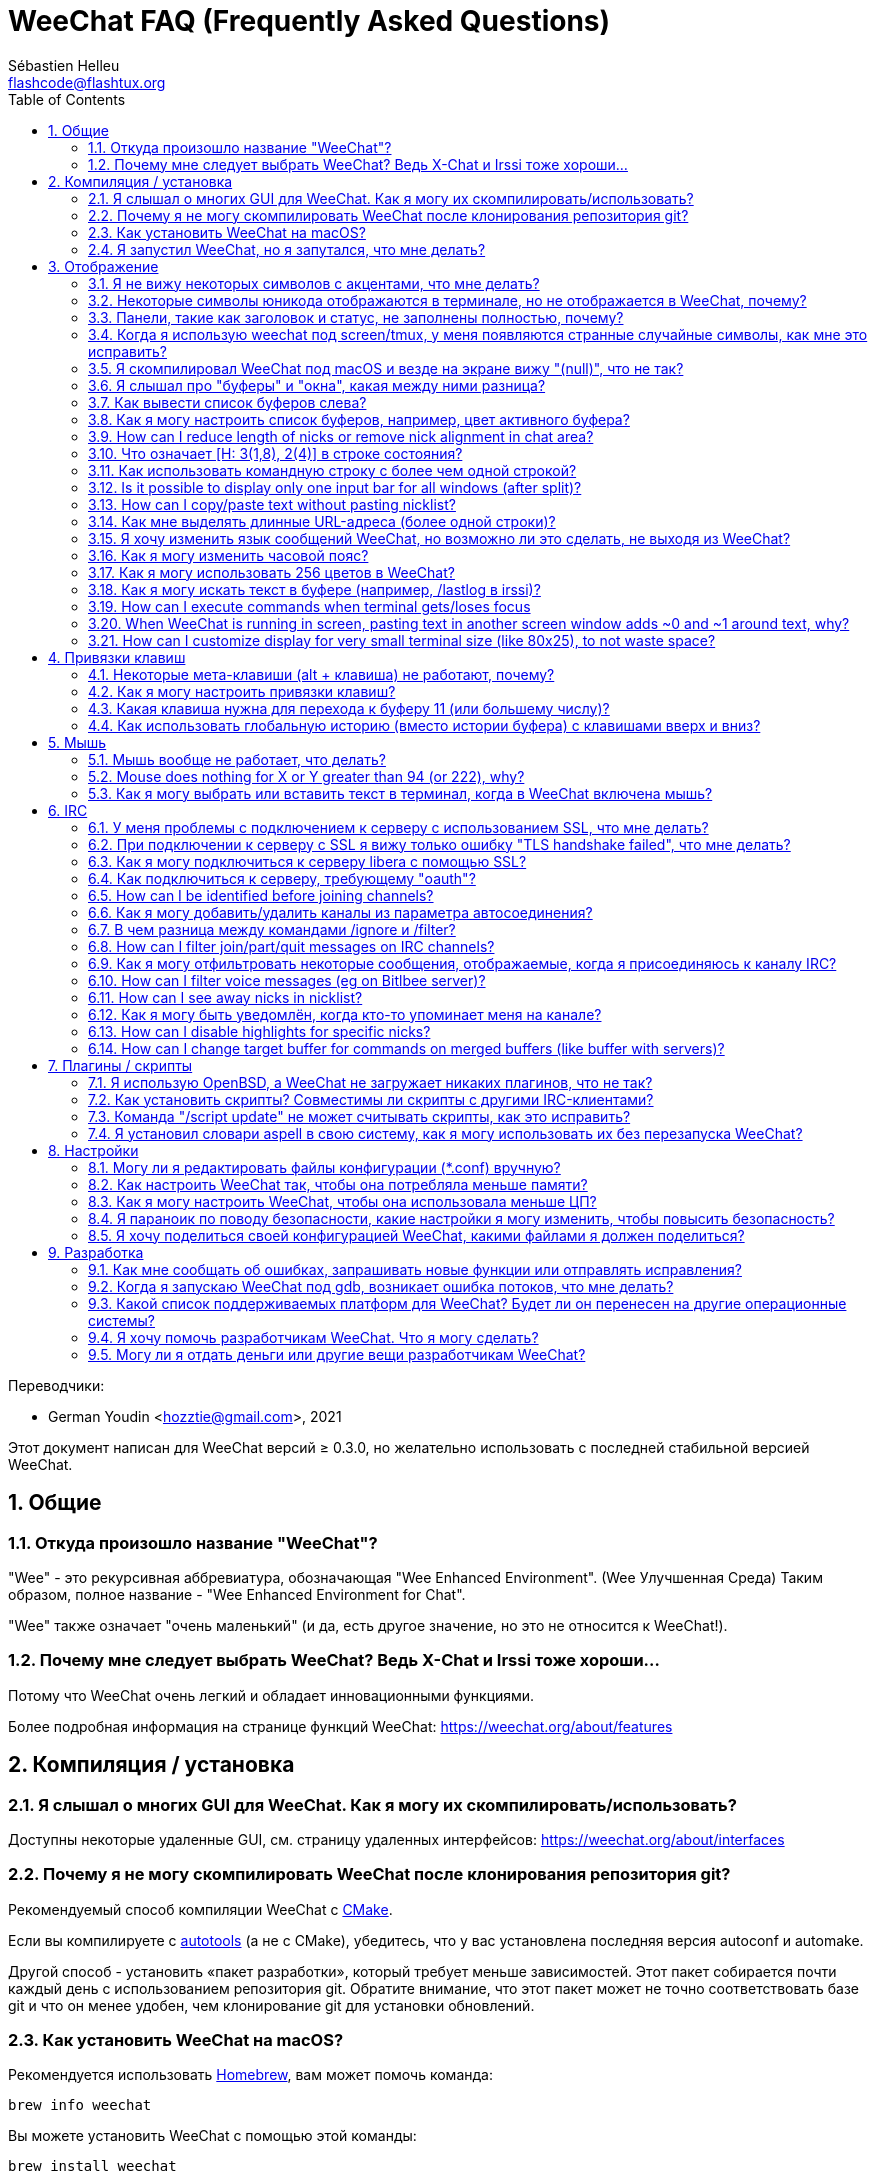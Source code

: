 = WeeChat FAQ (Frequently Asked Questions)
:author: Sébastien Helleu
:email: flashcode@flashtux.org
:lang: ru
:toc: left
:toclevels: 2
:sectnums:
:sectnumlevels: 2
:docinfo1:

Переводчики:

* German Youdin <hozztie@gmail.com>, 2021

Этот документ написан для WeeChat версий ≥ 0.3.0, но желательно использовать
с последней стабильной версией WeeChat.

toc::[]


[[general]]
== Общие

[[weechat_name]]
=== Откуда произошло название "WeeChat"?

"Wee" - это рекурсивная аббревиатура, обозначающая "Wee Enhanced Environment". (Wee Улучшенная Среда)
Таким образом, полное название - "Wee Enhanced Environment for Chat".

"Wee" также означает "очень маленький" (и да, есть другое значение, но это не
относится к WeeChat!).

[[why_choose_weechat]]
=== Почему мне следует выбрать WeeChat? Ведь X-Chat и Irssi тоже хороши...

Потому что WeeChat очень легкий и обладает инновационными функциями.

Более подробная информация на странице функций WeeChat: https://weechat.org/about/features

[[compilation_install]]
== Компиляция / установка

[[gui]]
=== Я слышал о многих GUI для WeeChat. Как я могу их скомпилировать/использовать?

Доступны некоторые удаленные GUI, см. страницу удаленных интерфейсов:
https://weechat.org/about/interfaces

[[compile_git]]
=== Почему я не могу скомпилировать WeeChat после клонирования репозитория git?

Рекомендуемый способ компиляции WeeChat c
link:weechat_user.ru.html#compile_with_cmake[CMake].

Если вы компилируете с link:weechat_user.ru.html#compile_with_autotools[autotools]
(а не с CMake), убедитесь, что у вас установлена последняя версия autoconf и automake.

Другой способ - установить «пакет разработки», который требует меньше зависимостей.
Этот пакет собирается почти каждый день с использованием репозитория git. Обратите внимание,
что этот пакет может не точно соответствовать базе git и что он менее удобен,
чем клонирование git для установки обновлений.

[[compile_macos]]
=== Как установить WeeChat на macOS?

Рекомендуется использовать https://brew.sh/[Homebrew], вам может помочь команда:

----
brew info weechat
----

Вы можете установить WeeChat с помощью этой команды:

----
brew install weechat
----

[[lost]]
=== Я запустил WeeChat, но я запутался, что мне делать?

Для получения справки наберите `/help`. Чтобы получить справку о команде, введите `/help команда`.
link:weechat_user.ru.html#key_bindings[Клавиши] и
link:weechat_user.ru.html#commands_and_options[команды] перечислены в документации.

Новым пользователям рекомендуется прочитать
link:weechat_quickstart.ru.html[Краткое руководство по началу работы].

[[display]]
== Отображение

[[charset]]
=== Я не вижу некоторых символов с акцентами, что мне делать?

Это обычная проблема с множеством причин, пожалуйста, внимательно прочтите
и проверьте *ВСЕ* решения ниже.

* Убедитесь, что weechat слинкован с libncursesw (предупреждение: необходимо в большинстве
  дистрибутивов, но не во всех): `ldd /путь/к/weechat`.
* Убедитесь, что плагин "charset" загружен с помощью команды `/plugin` (если это не так,
  то вам, вероятно, понадобится пакет "weechat-plugins").
* Проверьте вывод команды `/charset` (в основном буфере). Вы должны увидеть
  _ISO-XXXXXX_ или _UTF-8_ для кодировки терминала. Если вы видите ANSI_X3.4-1968_ или
  другие значения, вероятно, кодировка в вашем терминале неверна. +
  Чтобы исправить вашу локаль, проверьте установленные локали с помощью `locale -a` и установите
  соответствующее значение в $LANG, например: `+export LANG=ru_RU.UTF-8+`.
* Установите глобальную кодировку для декодирования сообщений, например:
  `/set charset.default.decode "ISO-8859-15"`.
* Если вы используете локаль UTF-8:
** Убедитесь, что ваш терминал поддерживает UTF-8 (для UTF-8 рекомендуется использовать терминал
   rxvt-unicode).
** Если вы используете screen, убедитесь, что он работает в режиме UTF-8
   ("`defutf8 on`" в ~/.screenrc или `screen -U` для запуска screen).
* Проверьте, отключён ли параметр
  link:weechat_user.ru.html#option_weechat.look.eat_newline_glitch[_weechat.look.eat_newline_glitch_]
  (этот параметр может привести к ошибкам отображения).

[NOTE]
Для WeeChat рекомендуется использовать локаль UTF-8. Если вы используете ISO или другую
локаль, убедитесь, что *все* ваши настройки (терминал, экран, ..) соответствуют ISO,
а *не* UTF-8.

[[unicode_chars]]
=== Некоторые символы юникода отображаются в терминале, но не отображается в WeeChat, почему?

Это может быть вызвано ошибкой libc в функции _wcwidth_, которая должна быть исправлена
в glibc 2.22 (возможно, еще не доступна в вашем дистрибутиве).

Существует обходной путь использования фиксированной функции _wcwidth_:
https://blog.nytsoi.net/2015/05/04/emoji-support-for-weechat

См. этот отчет об ошибке для получения дополнительной информации:
https://github.com/weechat/weechat/issues/79

[[bars_background]]
=== Панели, такие как заголовок и статус, не заполнены полностью, почему?

Это может быть вызвано неправильным значением переменной TERM в вашей оболочке (посмотрите на
вывод `echo $TERM` в вашем терминале).

В зависимости от того, где вы запускаете WeeChat, у вас должно быть:

* Если WeeChat работает локально или на удаленной машине без screen или tmux, это
  зависит от используемого терминала: _xterm_, _xterm-256color_, _rxvt-unicode_,
  _rxvt-256color_ и т.д.
* Если WeeChat работает под управлением screen, у вас должен быть _screen_ или _screen-256color_.
* Если WeeChat работает под управлением tmux, у вас должны быть _tmux_, _tmux-256color_,
  _screen_ или _screen-256color_.

Если необходимо, исправьте вашу переменную TERM: `export TERM ="xxx"`.

[[screen_weird_chars]]
=== Когда я использую weechat под screen/tmux, у меня появляются странные случайные символы, как мне это исправить?

Это может быть вызвано неправильным значением переменной TERM в вашей оболочке (посмотрите на
вывод `echo $TERM` в вашем терминале, *вне screen/tmux*). +
Например, _xterm-color_ может отображать такие странные символы, вместо него вы можете использовать _xterm_,
что нормально (как и многие другие значения). +
Если необходимо, исправьте вашу переменную TERM: `export TERM ="xxx"`.

Если вы используете gnome-terminal, убедитесь, что для параметра
"Ambiguous-width characters" в меню Preferences/Profile/Compatibility
установлено значение `narrow`.

[[macos_display_broken]]
=== Я скомпилировал WeeChat под macOS и везде на экране вижу "(null)", что не так?

Если вы сами скомпилировали ncursesw, попробуйте использовать стандартный ncurses (который
поставляется с системой).

Кроме того, под macOS рекомендуется установить WeeChat с менеджером пакетов Homebrew.

[[buffer_vs_window]]
=== Я слышал про "буферы" и "окна", какая между ними разница?

_buffer_ состоит из чисел, имён, отображаемых строк (и некоторых других данных).

_window_ - это область экрана, в которой отображается буфер. Экран можно разделить
на несколько окон.

В каждом окне отображается один буфер или набор объединенных буферов.
Буфер может быть скрыт (не отображаться в окне) или отображаться в одном или нескольких окнах.

[[buffers_list]]
=== Как вывести список буферов слева?

В WeeChat ≥ 1.8, плагин link:weechat_user.ru.html#buflist_plugin[buflist]
загружен и включен по умолчанию.

В более старой версии вы можете установить скрипт _buffers.pl_:

----
/script install buffers.pl
----

Чтобы ограничить размер панели (замените "buflist" на "buffers", если вы используете скрипт
_buffers.pl_):

----
/set weechat.bar.buflist.size_max 15
----

Чтобы переместить панель вниз:

----
/set weechat.bar.buflist.position bottom
----

Прокрутка панели: если мышь включена (клавиша: kbd:[Alt+m]), вы можете прокручивать
панель колесиком мыши.

Клавиши по умолчанию для прокрутки панели _buflist_: kbd:[F1] (или kbd:[Ctrl+F1]), kbd:[F2]
(или kbd:[Ctrl+F2]), kbd:[Alt+F1] и kbd:[Alt+F2].

Для скрипта _buffers.pl_ вы можете определить клавиши, аналогичные существующим клавишам
для прокрутки никлиста. +
Например, чтобы использовать kbd:[F1], kbd:[F2], kbd:[Alt+F1] и kbd:[Alt+F2]:

----
/key bind meta-OP /bar scroll buffers * -100%
/key bind meta-OQ /bar scroll buffers * +100%
/key bind meta-meta-OP /bar scroll buffers * b
/key bind meta-meta-OQ /bar scroll buffers * e
----

[NOTE]
Клавиши "meta-OP" и "meta-OQ" могут отличаться в вашем терминале. Чтобы найти код
клавиши, нажмите kbd:[Alt+k], затем клавишу.

[[customize_buflist]]
=== Как я могу настроить список буферов, например, цвет активного буфера?

Вы можете просмотреть все параметры buflist с помощью команды:

----
/fset buflist
----

Фон активного буфера по умолчанию синий, вы же можете изменить его,
например, на `красный`:

----
/set buflist.format.buffer_current "${color:,red}${format_buffer}"
----

[NOTE]
Перед названием цвета "красный" стоит запятая, потому что он используется в качестве фона,
а не цвета текста. +
Вы также можете использовать любой числовой цвет вместо `красного`,
например `237` для темно-серого.

The buflist plugin provides lot of options that you can customize, please read
the help on each option.

Также есть вики-страница с примерами расширенной конфигурации buflist:
https://github.com/weechat/weechat/wiki/buflist

[[customize_prefix]]
=== How can I reduce length of nicks or remove nick alignment in chat area?

Чтобы уменьшить максимальную длину ников в области чата:

----
/set weechat.look.prefix_align_max 15
----

To remove nick alignment:

----
/set weechat.look.prefix_align none
----

[[status_hotlist]]
=== Что означает [H: 3(1,8), 2(4)] в строке состояния?

This is called the "hotlist", a list of buffers with the number of unread
messages, by order: highlights, private messages, messages, other messages
(like join/part). +
The number of "unread message" is the number of new messages displayed/received
since you visited the buffer.

В примере `[H: 3(1,8), 2(4)]` есть:

* 1 упоминание и 8 непрочитанных сообщений в буфере #3,
* 4 непрочитанных сообщений в буфере #2.

Цвет буфера/счётчика зависит от типа сообщения, цвета по умолчанию:

* упоминания: `lightmagenta` / `magenta`
* личные сообщения: `lightgreen` / `green`
* сообщения: `yellow` / `brown`
* другие сообщения: `default` / `default` (цвет текста в терминале)

Эти цвета можно изменить с помощью параметров __weechat.color.status_data_*__
(буферы) и __weechat.color.status_count_*__ (счетчики). +
Другие параметры списка избранного можно изменить с помощью параметров __weechat.look.hotlist_*__.

See link:weechat_user.en.html#screen_layout[User's guide / Screen layout] for
more info about the hotlist.

[[input_bar_size]]
=== Как использовать командную строку с более чем одной строкой?

Параметр _size_ на панели ввода может быть установлен на значение выше 1 (для фиксированного
размера размер по умолчанию равен 1) или 0 для динамического размера, а затем параметр _size_max_
установит максимальный размер (0 = без ограничений).

Пример с динамическим размером:

----
/set weechat.bar.input.size 0
----

Максимальный размер 2:

----
/set weechat.bar.input.size_max 2
----

[[one_input_root_bar]]
=== Is it possible to display only one input bar for all windows (after split)?

Yes, you will have to create a bar with type "root" (with an item to know in
which window you are), then delete current input bar.

Например:

----
/bar add rootinput root bottom 1 0 [buffer_name]+[input_prompt]+(away),[input_search],[input_paste],input_text
/bar del input
----

Если вас это не устроит, просто удалите новую панель, WeeChat автоматически
создаст панель "input" по умолчанию, если элемент "input_text" не используется
ни в одной панели:

----
/bar del rootinput
----

[[terminal_copy_paste]]
=== How can I copy/paste text without pasting nicklist?

With WeeChat ≥ 1.0, you can use the bare display (default key: kbd:[Alt+l] (`L`)),
which will show just the contents of the currently selected window,
without any formatting.

You can use a terminal with rectangular selection (like rxvt-unicode,
konsole, gnome-terminal, etc.). Key is usually kbd:[Ctrl] + kbd:[Alt] + mouse
selection.

Другое решение - переместить список ников вверх или вниз, например:

----
/set weechat.bar.nicklist.position top
----

[[urls]]
=== Как мне выделять длинные URL-адреса (более одной строки)?

С WeeChat ≥ 1.0 вы можете использовать простой дисплей (клавиша по умолчанию: kbd:[Alt+l] (`L`)).

Чтобы упростить открытие URL-адресов, вы можете:

* переместить никлист наверх:

----
/set weechat.bar.nicklist.position top
----

* disable alignment for multiline words (WeeChat ≥ 1.7):

----
/set weechat.look.align_multiline_words off
----

* or for all wrapped lines:

----
/set weechat.look.align_end_of_lines time
----

With WeeChat ≥ 0.3.6, you can enable option "eat_newline_glitch", so that
new line char is not added at the end of each line displayed (it will not break
URL selection):

----
/set weechat.look.eat_newline_glitch on
----

[IMPORTANT]
Этот параметр может вызвать ошибки отображения. Если у вас возникла такая проблема, вы должны
отключить этот параметр.

Другое решение - использовать скрипт:

----
/script search url
----

[[change_locale_without_quit]]
=== Я хочу изменить язык сообщений WeeChat, но возможно ли это сделать, не выходя из WeeChat?

Конечно, это возможно:

----
/set env LANG en_US.UTF-8
/upgrade
----

[[timezone]]
=== Как я могу изменить часовой пояс?

В WeeChat нет возможности изменить часовой пояс, переменная окружения
`TZ` должна иметь соответствующее значение.

В файле инициализации оболочки или в командной строке перед запуском WeeChat:

----
export TZ=America/New_York
----

In WeeChat, the new value is immediately used:

----
/set env TZ America/New_York
----

[[use_256_colors]]
=== Как я могу использовать 256 цветов в WeeChat?

256 цветов поддерживаются WeeChat ≥ 0.3.4.

Сначала проверьте правильность переменной среды _TERM_, рекомендуемые значения:

* в screen: _screen-256color_
* в tmux: _screen-256color_ or _tmux-256color_
* в остальных случаях: _xterm-256color_, _rxvt-256color_, _putty-256color_, ...

[NOTE]
Возможно, вам придется установить пакет ncurses-term, чтобы использовать эти значения
в переменной _TERM_.

Если вы используете screen, вы можете добавить эту строку в свой _~/.screenrc_:

----
term screen-256color
----

Если ваша переменная _TERM_ имеет неправильное значение и окно WeeChat уже запущено,
вы можете изменить его с помощью этих двух команд (с WeeChat ≥ 1.0):

----
/set env TERM screen-256color
/upgrade
----

Для версии 0.3.4 вы должны использовать команду `/color` для добавления новых цветов.

Для версий ≥ 0.3.5 вы можете использовать любой номер цвета в параметрах (необязательно: вы
можете добавить алиасы цветов с помощью команды `/color`).

Пожалуйста, прочтите link:weechat_user.ru.html#colors[Руководство пользователя / Цвета] для
получения дополнительной информации о работе с цветами.

[[search_text]]
=== Как я могу искать текст в буфере (например, /lastlog в irssi)?

Клавиша по умолчанию: kbd:[Ctrl+r] (команда: `+/текст_для_поиска+`)
И перейти к выделенным: kbd:[Alt+p] / kbd:[Alt+n].

См. link:weechat_user.ru.html#key_bindings[Руководство пользователя / Привязки клавиш] для
получения дополнительной информации об этой функции.

[[terminal_focus]]
=== How can I execute commands when terminal gets/loses focus

You must enable the focus events with a special code sent to terminal..

*Важно*:

* You must use a modern xterm-compatible terminal.
* Additionally, it seems to be important that your value of the TERM variable
  equals to _xterm_ or _xterm-256color_.
* If you use tmux, you must additionally enable focus events by adding
  `set -g focus-events on` to your _.tmux.conf_ file.
* Это *не* работает под screen.

To send the code when WeeChat is starting:

----
/set weechat.startup.command_after_plugins "/print -stdout \033[?1004h\n"
----

And then you bind two keys for the focus (replace the `/print` commands by the
commands of your choice):

----
/key bind meta2-I /print -core focus
/key bind meta2-O /print -core unfocus
----

For example to mark buffers as read when the terminal loses the focus:

----
/key bind meta2-O /input set_unread
----

[[screen_paste]]
=== When WeeChat is running in screen, pasting text in another screen window adds ~0 and ~1 around text, why?

This is caused by the bracketed paste option which is enabled by default, and
not properly handled by screen in other windows.

You can just disable bracketed paste mode:

----
/set weechat.look.paste_bracketed off
----

[[small_terminal]]
=== How can I customize display for very small terminal size (like 80x25), to not waste space?

Вы можете удалить боковые панели (buflist и nicklist), изменить формат времени, чтобы
отображались только часы и минуты, отключить выравнивание сообщений и установить символ
для префикса/суффикса ника:

----
/set buflist.look.enabled off
/bar hide nicklist
/set weechat.look.buffer_time_format "%H:%M"
/set weechat.look.prefix_align none
/set weechat.look.align_end_of_lines prefix
/set weechat.look.nick_suffix ">"
/set weechat.look.nick_prefix "<"
----

Терминал 80x25, конфигурация по умолчанию:

....
┌────────────────────────────────────────────────────────────────────────────────┐
│1.local     │Welcome on WeeChat channel!                                        │
│  weechat   │16:27:16        --> | FlashCode (~flashcode@localhost)  │@FlashCode│
│2.  #weechat│                    | has joined #weechat               │ bob      │
│            │16:27:16         -- | Mode #weechat [+nt] by hades.arpa │          │
│            │16:27:16         -- | Channel #weechat: 1 nick (1 op, 0 │          │
│            │                    | voices, 0 normals)                │          │
│            │16:27:18         -- | Channel created on Sun, 22 Mar    │          │
│            │                    | 2020 16:27:16                     │          │
│            │17:02:28        --> | bob (~bob_user@localhost) has     │          │
│            │                    | joined #weechat                   │          │
│            │17:03:12 @FlashCode | hi bob, you're the first user     │          │
│            │                    | here, welcome on the WeeChat      │          │
│            │                    | support channel!                  │          │
│            │17:03:33        bob | hi FlashCode                      │          │
│            │                                                        │          │
│            │                                                        │          │
│            │                                                        │          │
│            │                                                        │          │
│            │                                                        │          │
│            │                                                        │          │
│            │                                                        │          │
│            │                                                        │          │
│            │                                                        │          │
│            │[17:04] [2] [irc/local] 2:#weechat(+nt){2}                         │
│            │[@FlashCode(i)] █                                                  │
└────────────────────────────────────────────────────────────────────────────────┘
....

Терминал 80x25, после изменений:

....
┌────────────────────────────────────────────────────────────────────────────────┐
│Welcome on WeeChat channel!                                                     │
│16:27 --> FlashCode (~flashcode@localhost) has joined #weechat                  │
│16:27 -- Mode #weechat [+nt] by hades.arpa                                      │
│16:27 -- Channel #weechat: 1 nick (1 op, 0 voices, 0 normals)                   │
│16:27 -- Channel created on Sun, 22 Mar 2020 16:27:16                           │
│17:02 --> bob (~bob_user@localhost) has joined #weechat                         │
│17:03 <@FlashCode> hi bob, you're the first user here, welcome on the WeeChat   │
│      support channel!                                                          │
│17:03 <bob> hi FlashCode                                                        │
│                                                                                │
│                                                                                │
│                                                                                │
│                                                                                │
│                                                                                │
│                                                                                │
│                                                                                │
│                                                                                │
│                                                                                │
│                                                                                │
│                                                                                │
│                                                                                │
│                                                                                │
│                                                                                │
│[17:04] [2] [irc/local] 2:#weechat(+nt){2}                                      │
│[@FlashCode(i)] █                                                               │
└────────────────────────────────────────────────────────────────────────────────┘
....

[[key_bindings]]
== Привязки клавиш

[[meta_keys]]
=== Некоторые мета-клавиши (alt + клавиша) не работают, почему?

Если вы используете некоторые терминалы, такие как xterm или uxterm, некоторые мета-клавиши
не работают по умолчанию. Вы можете добавить строку в файл _~/.Xresources_:

* Для xterm:
----
XTerm*metaSendsEscape: true
----
* Для uxterm:
----
UXTerm*metaSendsEscape: true
----

А затем перезагрузите ресурсы (`xrdb -override ~/.Xresources`) или перезапустите X.

Если вы используете приложение macOS Terminal, включите параметр "Use option as meta key"
в меню Settings/Keyboard, после чего вы можете использовать клавишу
kbd:[Option] как мета-клавишу.

[[customize_key_bindings]]
=== Как я могу настроить привязки клавиш?

Привязки клавиш настраиваются с помощью команды `/key`.

Клавиша по умолчанию kbd:[Alt+k] позволяет получить код клавиши и вставить его в командную строку.

[[jump_to_buffer_11_or_higher]]
=== Какая клавиша нужна для перехода к буферу 11 (или большему числу)?

Сочетание клавиш kbd:[Alt+j], а затем 2 цифры, например kbd:[Alt+j], kbd:[1],
kbd:[1] для перехода к буферу 11.

Вы можете привязать клавишу, например:

----
/key bind meta-q /buffer *11
----

Список ключей по умолчанию находится в
link:weechat_user.ru.html#key_bindings[Руководство пользователя / Привязки клавиш].

Чтобы перейти к буферам с номером ≥ 100, вы можете определить триггер, а затем
использовать такие команды, как `/123`, для перехода к буферу #123:

----
/trigger add numberjump modifier "2000|input_text_for_buffer" "${tg_string} =~ ^/[0-9]+$" "=\/([0-9]+)=/buffer *${re:1}=" "" "" "none"
----

[[global_history]]
=== Как использовать глобальную историю (вместо истории буфера) с клавишами вверх и вниз?

Вы можете привязать клавиши вверх и вниз к глобальной истории (клавиши по умолчанию для
глобальной истории - kbd:[Ctrl+↑] и kbd:[Ctrl+↓]).

Например:

----
/key bind meta2-A /input history_global_previous
/key bind meta2-B /input history_global_next
----

[NOTE]
Клавиши "meta2-A" и "meta2-B" могут отличаться в вашем терминале. Чтобы найти код
клавиши, нажмите kbd:[Alt+k], затем клавишу.

[[mouse]]
== Мышь

[[mouse_not_working]]
=== Мышь вообще не работает, что делать?

Мышь поддерживается WeeChat ≥ 0.3.6.

Сначала попробуйте включить мышь:

----
/mouse enable
----

Если мышь по-прежнему не работает, проверьте переменную TERM в вашей оболочке (посмотрите вывод
`echo $TERM` в вашем терминале).
Согласно используемому terminfo, мышь может не поддерживаться.

Вы можете проверить поддержку мыши в терминале:

----
$ printf '\033[?1002h'
----

Затем нажмите на первый символ терминала (вверху слева). Вы должны увидеть " !!#!!".

Чтобы отключить мышь в терминале:

----
$ printf '\033[?1002l'
----

[[mouse_coords]]
=== Mouse does nothing for X or Y greater than 94 (or 222), why?

Некоторые терминалы отправляют только символы ISO для координат мыши, поэтому это не
работает для X/Y больше 94 (или 222).

Вы должны использовать терминал, который поддерживает координаты UTF-8 для мыши,
например rxvt-unicode.

[[mouse_select_paste]]
=== Как я могу выбрать или вставить текст в терминал, когда в WeeChat включена мышь?

When mouse is enabled in WeeChat, you can use kbd:[Shift] modifier to select or
click in terminal, as if the mouse was disabled (on some terminals like iTerm,
you have to use kbd:[Alt] instead of kbd:[Shift]).

[[irc]]
== IRC

[[irc_ssl_connection]]
=== У меня проблемы с подключением к серверу с использованием SSL, что мне делать?

Если вы используете macOS, вы должны установить `openssl` из Homebrew.
Файл CA будет загружен с использованием сертификатов из системной цепочки ключей.

В WeeChat ≤ 3.1 вы можете указать путь к системным сертификатам:

----
/set weechat.network.gnutls_ca_file "/usr/local/etc/openssl/cert.pem"
----

If you see errors about gnutls handshake, you can try to use a smaller
Diffie-Hellman key (default is 2048):

----
/set irc.server.example.ssl_dhkey_size 1024
----

Если вы видите ошибки сертификата, вы можете отключить "ssl_verify" (будьте осторожны,
от этого соединение будет менее безопасным):

----
/set irc.server.example.ssl_verify off
----

Если у сервера недействительный сертификат и вы знаете, каким должен быть сертификат,
вы можете указать отпечаток пальца (SHA-512, SHA-256 или SHA-1):

----
/set irc.server.example.ssl_fingerprint 0c06e399d3c3597511dc8550848bfd2a502f0ce19883b728b73f6b7e8604243b
----

[[irc_ssl_handshake_error]]
=== При подключении к серверу с SSL я вижу только ошибку "TLS handshake failed", что мне делать?

You can try a different priority string (WeeChat ≥ 0.3.5 only), replace "xxx"
by your server name:

----
/set irc.server.xxx.ssl_priorities "NORMAL:-VERS-TLS-ALL:+VERS-TLS1.0:+VERS-SSL3.0:%COMPAT"
----

[[irc_ssl_libera]]
=== Как я могу подключиться к серверу libera с помощью SSL?

Для WeeChat ≤ 3.1 установите для параметра _weechat.network.gnutls_ca_file_ файл
с сертификатами:

----
/set weechat.network.gnutls_ca_file "/etc/ssl/certs/ca-certificates.crt"
----

Примечание: если вы используете macOS с установленным homebrew openssl, вы можете:

----
/set weechat.network.gnutls_ca_file "/usr/local/etc/openssl/cert.pem"
----

[NOTE]
Убедитесь, что у вас есть этот файл в вашей системе (обычно предоставляется пакетом
"ca-Certificates").

Установите порт сервера, SSL, затем подключитесь:

----
/set irc.server.libera.addresses "irc.libera.chat/6697"
/set irc.server.libera.ssl on
/connect libera
----

[[irc_oauth]]
=== Как подключиться к серверу, требующему "oauth"?

Некоторым серверам, таким как _twitch_, для подключения требуется oauth.

Oauth - это просто пароль со значением "oauth:XXXX".

Вы можете добавить такой сервер и подключиться с помощью следующих команд (замените имя
и адрес соответствующими значениями):

----
/server add name irc.server.org -password=oauth:XXXX
/connect name
----

[[irc_sasl]]
=== How can I be identified before joining channels?

If the server supports SASL, you should use that instead of sending the
command for nickserv authentication, for example:

----
/set irc.server.libera.sasl_username "mynick"
/set irc.server.libera.sasl_password "xxxxxxx"
----

If the server does not support SASL, you can add a delay (between command and
join of channels):

----
/set irc.server.libera.command_delay 5
----

[[edit_autojoin]]
=== Как я могу добавить/удалить каналы из параметра автосоединения?

Вы можете использовать команду `/set` для редактирования списка каналов автосоединения,
например, для сервера "libera":

----
/set irc.server.libera.autojoin [TAB]
----

[NOTE]
You can complete the name and value of option with the kbd:[Tab] key
(or kbd:[Shift+Tab] for partial completion, useful for the name). +
Таким образом, вам не нужно набирать весь список каналов.

Вы также можете использовать команду `/fset` для редактирования списка каналов:

----
/fset autojoin
----

Другое решение - использовать скрипт:

----
/script search autojoin
----

[[ignore_vs_filter]]
=== В чем разница между командами /ignore и /filter?

Команда `/ignore` - это команда IRC, поэтому она применяется только для буферов IRC
(серверов и каналов).
Это позволяет вам игнорировать некоторые ники или имена хостов пользователей для сервера или канала
(команда не применяется к содержимому сообщений).
Соответствующие сообщения удаляются плагином IRC перед отображением (поэтому вы
никогда их не увидите и не сможете восстановить, удалив игнорирование).

Команда `/filter` - это основная команда WeeChat, поэтому она применяется к любому буферу.
Он позволяет фильтровать некоторые строки в буферах с помощью тегов или регулярных выражений
для префикса и содержимого строки.
Отфильтрованные строки только скрываются, а не удаляются, и вы можете увидеть их,
если отключите фильтры (по умолчанию клавиша kbd:[Alt+=] переключает фильтры).

[[filter_irc_join_part_quit]]
=== How can I filter join/part/quit messages on IRC channels?

With smart filter (keep join/part/quit from users who spoke recently):

----
/set irc.look.smart_filter on
/filter add irc_smart * irc_smart_filter *
----

With a global filter (hide *all* join/part/quit):

----
/filter add joinquit * irc_join,irc_part,irc_quit *
----

[NOTE]
Для справки: `/help filter`, `+/help irc.look.smart_filter+`и см.
links:weechat_user.ru.html#irc_smart_filter_join_part_quit[Руководство пользователя / Умный фильтр для сообщений о join/part/quit].

[[filter_irc_join_channel_messages]]
=== Как я могу отфильтровать некоторые сообщения, отображаемые, когда я присоединяюсь к каналу IRC?

В WeeChat ≥ 0.4.1 вы можете выбрать, какие сообщения будут отображаться
при присоединении к каналу, с помощью параметра _irc.look.display_join_message_
(см. `+/help irc.look.display_join_message+` для дополнительной информации).

Чтобы скрыть сообщения (но сохранить их в буфере), вы можете отфильтровать их с помощью тега
(например, _irc_329_ для даты создания канала). См. `/help filter` для получения справки
по фильтрам.

[[filter_voice_messages]]
=== How can I filter voice messages (eg on Bitlbee server)?

It's not easy to filter voice messages, because voice mode can be set with other
modes in same IRC message.

If you want to do that, it's probably because Bitlbee is using voice to show
away users, and you are flooded with voice messages. Therefore, you can change
that and let WeeChat use a special color for away nicks in nicklist.

For Bitlbee ≥ 3, issue this on control channel _&bitlbee_:

----
channel set show_users online,away
----

For older version of Bitlbee, issue this on control channel _&bitlbee_:

----
set away_devoice false
----

For checking away nicks in WeeChat, see question about
<<color_away_nicks,away nicks>>.

If you really want to filter voice messages, you can use this command, but this
is not perfect (will work only if first mode changed is voice):

----
/filter add hidevoices * irc_mode (\+|\-)v
----

[[color_away_nicks]]
=== How can I see away nicks in nicklist?

You have to set option _irc.server_default.away_check_ to a positive value
(minutes between each check of away nicks).

You can set option _irc.server_default.away_check_max_nicks_ to limit away check
on small channels only.

Например, если вы хотите проверять ники каждые 5 минут для каналов с максимум 25 никами:

----
/set irc.server_default.away_check 5
/set irc.server_default.away_check_max_nicks 25
----

[NOTE]
Для WeeChat ≤ 0.3.3 доступны следующие варианты: _irc.network.away_check_ и
_irc.network.away_check_max_nicks_.

[[highlight_notification]]
=== Как я могу быть уведомлён, когда кто-то упоминает меня на канале?

В WeeChat ≥ 1.0 по умолчанию используется "звуковой сигнал", который отправляет _BEL_ на
терминал при упоминании или личном сообщении. Таким образом, вы можете настроить свой
терминал (или мультиплексор, например screen/tmux) на запуск команды или воспроизведение
звука при возникновении _BEL_.

Или вы можете добавить команду в триггер "beep":

----
/set trigger.trigger.beep.command "/print -beep;/exec -bg /путь/к/команде аргументы"
----

Со старым WeeChat вы можете использовать скрипт, например _beep.pl_ или _launcher.pl_.

For _launcher.pl_, you have to setup a command:

----
/set plugins.var.perl.launcher.signal.weechat_highlight "/путь/к/команде аргументы"
----

Другие скрипты на эту тему:

----
/script search notify
----

[[disable_highlights_for_specific_nicks]]
=== How can I disable highlights for specific nicks?

With WeeChat ≥ 0.3.4 you can use the
link:weechat_user.en.html#max_hotlist_level_nicks[hotlist_max_level_nicks_add]
buffer property to set the max hotlist level for some nicks, per buffer,
or per group of buffers (like IRC servers).


Чтобы отключить только упоминания, вам нужно установить его на 2:

----
/buffer set hotlist_max_level_nicks_add joe:2,mike:2
----

Однако это свойство буфера не сохраняется в конфигурации.
Чтобы автоматически повторно применить эти свойства буфера, вам понадобится скрипт
_buffer_autoset.py_:

----
/script install buffer_autoset.py
----

Например, если вы хотите навсегда исключить упоминания от ника "mike" из #weechat
на IRC-сервере libera:

----
/buffer_autoset add irc.libera.#weechat hotlist_max_level_nicks_add mike:2
----

Или же вместо этого применить его ко всему серверу libera:

----
/buffer_autoset add irc.libera hotlist_max_level_nicks_add mike:2
----

Дополнительные примеры см. в разделе `+/help buffer_autoset+`.

[[irc_target_buffer]]
=== How can I change target buffer for commands on merged buffers (like buffer with servers)?

Сочетание клавиш по умолчанию: kbd:[Ctrl+x] (команда: `+/input switch_active_buffer+`).

[[plugins_scripts]]
== Плагины / скрипты

[[openbsd_plugins]]
=== Я использую OpenBSD, а WeeChat не загружает никаких плагинов, что не так?

В OpenBSD имена файлов плагинов заканчиваются на ".so.0.0" (".so" для Linux).

Вы должны настроить это:

----
/set weechat.plugin.extension ".so.0.0"
/plugin autoload
----

[[install_scripts]]
=== Как установить скрипты? Совместимы ли скрипты с другими IRC-клиентами?

В WeeChat ≥ 0.3.9 вы можете использовать команду `/script` для установки и управления
скриптов (см. справку в `/help script`). Для более старых версий есть weeget.py и script.pl.

Скрипты несовместимы с другими IRC-клиентами.

[[scripts_update]]
=== Команда "/script update" не может считывать скрипты, как это исправить?

Сначала проверьте вопросы о SSL-соединении в этом FAQ.

Если все ещё не работает, попробуйте вручную удалить файл скрипта (в вашей оболочке):

----
$ rm ~/.cache/weechat/script/plugins.xml.gz
----

[NOTE]
Для WeeChat ≤ 3.1 путь должен быть: _~/.weechat/script/plugins.xml.gz_.

И снова обновите скрипты в WeeChat:

----
/script update
----

Если вы по-прежнему получаете ошибку, вы должны отключить автоматическое обновление файла
в WeeChat и загрузить файл вручную вне WeeChat (это означает, что вам придется вручную обновить
файл самостоятельно, чтобы получать обновления):

* в WeeChat:

----
/set script.scripts.cache_expire -1
----

* в вашей оболочке с установленным curl:

----
$ cd ~/.cache/weechat/script
$ curl -O https://weechat.org/files/plugins.xml.gz
----

[[spell_dictionaries]]
=== Я установил словари aspell в свою систему, как я могу использовать их без перезапуска WeeChat?

Вам необходимо перезагрузить плагин spell:

----
/plugin reload spell
----

[NOTE]
В WeeChat ≤ 2.4 плагин для "spell" был назван "aspell", поэтому команда выглядит так:
`/plugin reload aspell`.

[[settings]]
== Настройки

[[editing_config_files]]
=== Могу ли я редактировать файлы конфигурации (*.conf) вручную?

Можете, но это *НЕ* рекомендуется.

В WeeChat рекомендуется использовать команду `/set`:

* You can complete the name and value of option with kbd:[Tab] key
  (or kbd:[Shift+Tab] for partial completion, useful for the name).
* The value is checked, a message is displayed in case of error.
* The value is used immediately, you don't need to restart anything.

Если вы всё же хотите редактировать файлы вручную, будьте осторожны:

* Если вы укажете недопустимое значение для параметра, WeeChat отобразит ошибку при загрузке
  и отклонит значение (будет использоваться значение по умолчанию для параметра).
* Если WeeChat запущен, вам придется ввести команду `/reload`, и если некоторые настройки были
  изменены, но не сохранены с помощью `/save`, вы потеряете их.

[[memory_usage]]
=== Как настроить WeeChat так, чтобы она потребляла меньше памяти?

Вы можете попробовать следующие советы, чтобы использовать меньше памяти:

* Используйте последнюю стабильную версию (предполагается, что в ней меньше утечек памяти,
  чем в более старых версиях).
* Не загружайте плагины, если вы их не используете, например: buflist, fifo, logger,
  perl, python, ruby, lua, tcl, guile, javascript, php, spell, xfer (используется для DCC).
  См. `/help weechat.plugin.autoload`.
* Загружайте только те скрипты, которые вам действительно нужны.
* Не загружайте системные сертификаты, если SSL *НЕ* используется: отключите эту опцию:
  _weechat.network.gnutls_ca_system_.
* Уменьшите значение параметра _weechat.history.max_buffer_lines_number_ или установите
  значение параметра _weechat.history.max_buffer_lines_minutes_.
* Уменьшите значение опции _weechat.history.max_commands_.

[[cpu_usage]]
=== Как я могу настроить WeeChat, чтобы она использовала меньше ЦП?

Вы можете следовать тем же советам, что и для <<memory_usage,памяти>>, а также следующим:

* Скрыть панель ников: `/bar hide nicklist`.
* Убрать отображение секунд в строке состояния времени:
  `+/set weechat.look.item_time_format "%H:%M"+` (это значение по умолчанию).
* Отключить проверку орфографических ошибок в реальном времени в командной строке (если
  вы ее включили): `+/set spell.check.real_time off+`.
* Установите переменную _TZ_ (например: `export TZ ="Europe/Paris"`), чтобы предотвратить
  частый доступ к файлу _/etc/localtime_.

[[security]]
=== Я параноик по поводу безопасности, какие настройки я могу изменить, чтобы повысить безопасность?

Отключить IRC-part и quit сообщения:

----
/set irc.server_default.msg_part ""
/set irc.server_default.msg_quit ""
----

Отключить ответы на все запросы CTCP:

----
/set irc.ctcp.clientinfo ""
/set irc.ctcp.finger ""
/set irc.ctcp.source ""
/set irc.ctcp.time ""
/set irc.ctcp.userinfo ""
/set irc.ctcp.version ""
/set irc.ctcp.ping ""
----

Выгрузите и отключите автозагрузку плагина "xfer" (используется для IRC DCC):

----
/plugin unload xfer
/set weechat.plugin.autoload "*,!xfer"
----

Определите кодовую фразу и используйте защищенные данные везде, где это возможно,
для конфиденциальных данных, таких как пароли: см. `/help secure` и `/ help` о параметрах
(если вы можете использовать защищенные данные, это написано в справке).
См. также ссылку: weechat_user.ru.html#secured_data[Руководство пользователя / Защищенные данные].

Например:

----
/secure passphrase xxxxxxxxxx
/secure set libera_username username
/secure set libera_password xxxxxxxx
/set irc.server.libera.sasl_username "${sec.data.libera_username}"
/set irc.server.libera.sasl_password "${sec.data.libera_password}"
----

[[sharing_config_files]]
=== Я хочу поделиться своей конфигурацией WeeChat, какими файлами я должен поделиться?

Вы можете предоставить общий доступ к файлам конфигурации _*.сonf_, за исключением
файла _sec.conf_, который содержит ваши пароли, зашифрованные вашей кодовой фразой.

Некоторые другие файлы могут содержать конфиденциальную информацию, например пароли
(если они не хранятся в _sec.conf_ с помощью команды `/secure`).

See the link:weechat_user.ru.html#files_and_directories[User's guide / Files and directories]
for more information about configuration files.
См. link:weechat_user.ru.html#files_and_directories[Руководство пользователя / Файлы и каталоги]
для получения дополнительной информации о файлах конфигурации.

[[development]]
== Разработка

[[bug_task_patch]]
=== Как мне сообщать об ошибках, запрашивать новые функции или отправлять исправления?

См.: https://weechat.org/about/support

[[gdb_error_threads]]
=== Когда я запускаю WeeChat под gdb, возникает ошибка потоков, что мне делать?

Когда вы запускаете WeeChat под gdb, у вас может быть такая ошибка:

----
$ gdb /путь/к/weechat
(gdb) run
[Thread debugging using libthread_db enabled]
Cannot find new threads: generic error
----

Чтобы исправить это, вы можете запустить gdb с помощью этой команды (замените путь к
libpthread и WeeChat на пути в вашей системе):

----
$ LD_PRELOAD=/lib/libpthread.so.0 gdb /путь/к/weechat
(gdb) run
----

[[supported_os]]
=== Какой список поддерживаемых платформ для WeeChat? Будет ли он перенесен на другие операционные системы?

WeeChat отлично работает в большинстве дистрибутивов Linux/BSD, GNU/Hurd, Mac OS и Windows
(Cygwin и WSL).

Мы делаем все возможное, чтобы работать на как можно большем количестве платформ. Помощь
приветствуется для некоторых ОС, которых у нас нет, для тестирования WeeChat.

[[help_developers]]
=== Я хочу помочь разработчикам WeeChat. Что я могу сделать?

Есть много задач, которые нужно выполнить (тестирование, код, документация и т.д.)

Свяжитесь с нами через IRC или по почте, посмотрите страницу поддержки:
https://weechat.org/about/support

[[donate]]
=== Могу ли я отдать деньги или другие вещи разработчикам WeeChat?

Вы можете дать нам деньги, чтобы помочь развитию.
Подробности на https://weechat.org/donate
